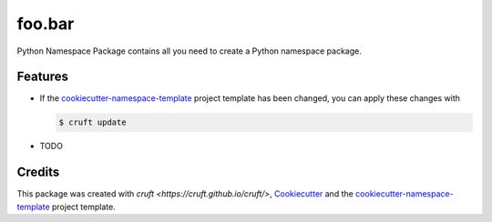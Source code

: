 =======
foo.bar
=======





Python Namespace Package contains all you need to create a Python namespace package.



Features
--------

* If the `cookiecutter-namespace-template
  <https://github.com/veit/cookiecutter-namespace-template>`_ project template
  has been changed, you can apply these changes with

  .. code-block:: console

     $ cruft update

* TODO

Credits
-------

This package was created with `cruft <https://cruft.github.io/cruft/>`,
`Cookiecutter <https://github.com/cookiecutter/cookiecutter>`_ and the
`cookiecutter-namespace-template
<https://github.com/veit/cookiecutter-namespace-template>`_ project template.
